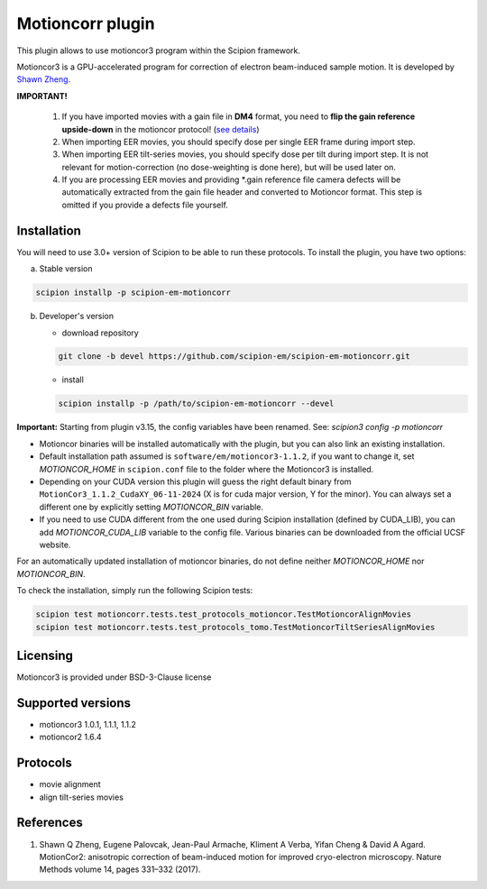 =================
Motioncorr plugin
=================

This plugin allows to use motioncor3 program within the Scipion framework.

Motioncor3 is a GPU-accelerated program for correction of electron beam-induced sample motion. It is developed by `Shawn Zheng <https://github.com/czimaginginstitute/MotionCor3>`_.

.. image:: https://img.shields.io/pypi/v/scipion-em-motioncorr.svg
        :target: https://pypi.python.org/pypi/scipion-em-motioncorr
        :alt: PyPI release

.. image:: https://img.shields.io/pypi/l/scipion-em-motioncorr.svg
        :target: https://pypi.python.org/pypi/scipion-em-motioncorr
        :alt: License

.. image:: https://img.shields.io/pypi/pyversions/scipion-em-motioncorr.svg
        :target: https://pypi.python.org/pypi/scipion-em-motioncorr
        :alt: Supported Python versions

.. image:: https://img.shields.io/sonar/quality_gate/scipion-em_scipion-em-motioncorr?server=https%3A%2F%2Fsonarcloud.io
        :target: https://sonarcloud.io/dashboard?id=scipion-em_scipion-em-motioncorr
        :alt: SonarCloud quality gate

.. image:: https://img.shields.io/pypi/dm/scipion-em-motioncorr
        :target: https://pypi.python.org/pypi/scipion-em-motioncorr
        :alt: Downloads

**IMPORTANT!**

    1. If you have imported movies with a gain file in **DM4** format, you need to **flip the gain reference upside-down** in the motioncor protocol! (`see details <https://github.com/I2PC/xmippCore/issues/39>`_)
    2. When importing EER movies, you should specify dose per single EER frame during import step.
    3. When importing EER tilt-series movies, you should specify dose per tilt during import step. It is not relevant for motion-correction (no dose-weighting is done here), but will be used later on.
    4. If you are processing EER movies and providing \*.gain reference file camera defects will be automatically extracted from the gain file header and converted to Motioncor format. This step is omitted if you provide a defects file yourself.

Installation
------------

You will need to use 3.0+ version of Scipion to be able to run these protocols. To install the plugin, you have two options:

a) Stable version

.. code-block::

   scipion installp -p scipion-em-motioncorr

b) Developer's version

   * download repository 
   
   .. code-block::
   
      git clone -b devel https://github.com/scipion-em/scipion-em-motioncorr.git

   * install
   
   .. code-block::

      scipion installp -p /path/to/scipion-em-motioncorr --devel

**Important:** Starting from plugin v3.15, the config variables have been renamed. See: `scipion3 config -p motioncorr`

- Motioncor binaries will be installed automatically with the plugin, but you can also link an existing installation.
- Default installation path assumed is ``software/em/motioncor3-1.1.2``, if you want to change it, set *MOTIONCOR_HOME* in ``scipion.conf`` file to the folder where the Motioncor3 is installed.
- Depending on your CUDA version this plugin will guess the right default binary from ``MotionCor3_1.1.2_CudaXY_06-11-2024`` (X is for cuda major version, Y for the minor). You can always set a different one by explicitly setting *MOTIONCOR_BIN* variable.
- If you need to use CUDA different from the one used during Scipion installation (defined by CUDA_LIB), you can add *MOTIONCOR_CUDA_LIB* variable to the config file. Various binaries can be downloaded from the official UCSF website.

For an automatically updated installation of motioncor binaries, do not define neither *MOTIONCOR_HOME* nor *MOTIONCOR_BIN*.

To check the installation, simply run the following Scipion tests:

.. code-block::

    scipion test motioncorr.tests.test_protocols_motioncor.TestMotioncorAlignMovies
    scipion test motioncorr.tests.test_protocols_tomo.TestMotioncorTiltSeriesAlignMovies

Licensing
---------

Motioncor3 is provided under BSD-3-Clause license

Supported versions
------------------

* motioncor3 1.0.1, 1.1.1, 1.1.2
* motioncor2 1.6.4

Protocols
---------

* movie alignment
* align tilt-series movies

References
----------

1.  Shawn Q Zheng, Eugene Palovcak, Jean-Paul Armache, Kliment A Verba, Yifan Cheng & David A Agard. MotionCor2: anisotropic correction of beam-induced motion for improved cryo-electron microscopy. Nature Methods volume 14, pages 331–332 (2017).

